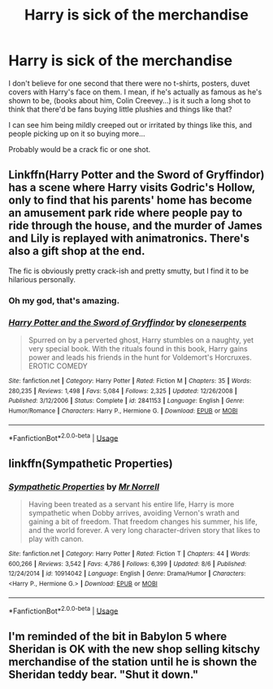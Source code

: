 #+TITLE: Harry is sick of the merchandise

* Harry is sick of the merchandise
:PROPERTIES:
:Author: Aa11yah
:Score: 15
:DateUnix: 1567459833.0
:DateShort: 2019-Sep-03
:FlairText: Prompt
:END:
I don't believe for one second that there were no t-shirts, posters, duvet covers with Harry's face on them. I mean, if he's actually as famous as he's shown to be, (books about him, Colin Creevey...) is it such a long shot to think that there'd be fans buying little plushies and things like that?

I can see him being mildly creeped out or irritated by things like this, and people picking up on it so buying more...

Probably would be a crack fic or one shot.


** Linkffn(Harry Potter and the Sword of Gryffindor) has a scene where Harry visits Godric's Hollow, only to find that his parents' home has become an amusement park ride where people pay to ride through the house, and the murder of James and Lily is replayed with animatronics. There's also a gift shop at the end.

The fic is obviously pretty crack-ish and pretty smutty, but I find it to be hilarious personally.
:PROPERTIES:
:Author: darkpothead
:Score: 10
:DateUnix: 1567478309.0
:DateShort: 2019-Sep-03
:END:

*** Oh my god, that's amazing.
:PROPERTIES:
:Author: Redhotlipstik
:Score: 2
:DateUnix: 1567532377.0
:DateShort: 2019-Sep-03
:END:


*** [[https://www.fanfiction.net/s/2841153/1/][*/Harry Potter and the Sword of Gryffindor/*]] by [[https://www.fanfiction.net/u/881050/cloneserpents][/cloneserpents/]]

#+begin_quote
  Spurred on by a perverted ghost, Harry stumbles on a naughty, yet very special book. With the rituals found in this book, Harry gains power and leads his friends in the hunt for Voldemort's Horcruxes. EROTIC COMEDY
#+end_quote

^{/Site/:} ^{fanfiction.net} ^{*|*} ^{/Category/:} ^{Harry} ^{Potter} ^{*|*} ^{/Rated/:} ^{Fiction} ^{M} ^{*|*} ^{/Chapters/:} ^{35} ^{*|*} ^{/Words/:} ^{280,235} ^{*|*} ^{/Reviews/:} ^{1,498} ^{*|*} ^{/Favs/:} ^{5,084} ^{*|*} ^{/Follows/:} ^{2,325} ^{*|*} ^{/Updated/:} ^{12/26/2008} ^{*|*} ^{/Published/:} ^{3/12/2006} ^{*|*} ^{/Status/:} ^{Complete} ^{*|*} ^{/id/:} ^{2841153} ^{*|*} ^{/Language/:} ^{English} ^{*|*} ^{/Genre/:} ^{Humor/Romance} ^{*|*} ^{/Characters/:} ^{Harry} ^{P.,} ^{Hermione} ^{G.} ^{*|*} ^{/Download/:} ^{[[http://www.ff2ebook.com/old/ffn-bot/index.php?id=2841153&source=ff&filetype=epub][EPUB]]} ^{or} ^{[[http://www.ff2ebook.com/old/ffn-bot/index.php?id=2841153&source=ff&filetype=mobi][MOBI]]}

--------------

*FanfictionBot*^{2.0.0-beta} | [[https://github.com/tusing/reddit-ffn-bot/wiki/Usage][Usage]]
:PROPERTIES:
:Author: FanfictionBot
:Score: 1
:DateUnix: 1567478356.0
:DateShort: 2019-Sep-03
:END:


** linkffn(Sympathetic Properties)
:PROPERTIES:
:Author: adgnatum
:Score: 5
:DateUnix: 1567461071.0
:DateShort: 2019-Sep-03
:END:

*** [[https://www.fanfiction.net/s/10914042/1/][*/Sympathetic Properties/*]] by [[https://www.fanfiction.net/u/3728319/Mr-Norrell][/Mr Norrell/]]

#+begin_quote
  Having been treated as a servant his entire life, Harry is more sympathetic when Dobby arrives, avoiding Vernon's wrath and gaining a bit of freedom. That freedom changes his summer, his life, and the world forever. A very long character-driven story that likes to play with canon.
#+end_quote

^{/Site/:} ^{fanfiction.net} ^{*|*} ^{/Category/:} ^{Harry} ^{Potter} ^{*|*} ^{/Rated/:} ^{Fiction} ^{T} ^{*|*} ^{/Chapters/:} ^{44} ^{*|*} ^{/Words/:} ^{600,266} ^{*|*} ^{/Reviews/:} ^{3,542} ^{*|*} ^{/Favs/:} ^{4,786} ^{*|*} ^{/Follows/:} ^{6,399} ^{*|*} ^{/Updated/:} ^{8/6} ^{*|*} ^{/Published/:} ^{12/24/2014} ^{*|*} ^{/id/:} ^{10914042} ^{*|*} ^{/Language/:} ^{English} ^{*|*} ^{/Genre/:} ^{Drama/Humor} ^{*|*} ^{/Characters/:} ^{<Harry} ^{P.,} ^{Hermione} ^{G.>} ^{*|*} ^{/Download/:} ^{[[http://www.ff2ebook.com/old/ffn-bot/index.php?id=10914042&source=ff&filetype=epub][EPUB]]} ^{or} ^{[[http://www.ff2ebook.com/old/ffn-bot/index.php?id=10914042&source=ff&filetype=mobi][MOBI]]}

--------------

*FanfictionBot*^{2.0.0-beta} | [[https://github.com/tusing/reddit-ffn-bot/wiki/Usage][Usage]]
:PROPERTIES:
:Author: FanfictionBot
:Score: 1
:DateUnix: 1567461199.0
:DateShort: 2019-Sep-03
:END:


** I'm reminded of the bit in Babylon 5 where Sheridan is OK with the new shop selling kitschy merchandise of the station until he is shown the Sheridan teddy bear. "Shut it down."
:PROPERTIES:
:Author: Huntrrz
:Score: 1
:DateUnix: 1567470229.0
:DateShort: 2019-Sep-03
:END:
